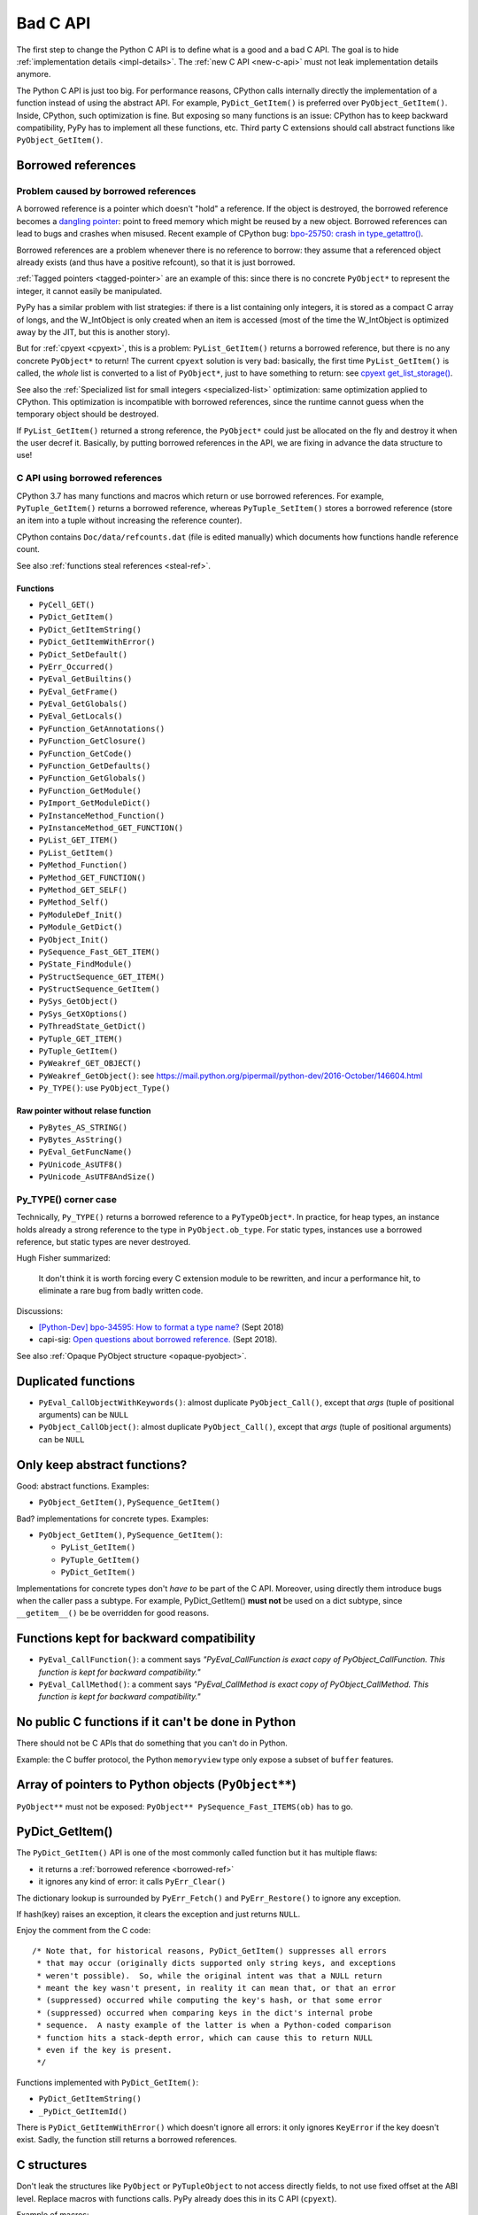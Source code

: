 .. _bad-c-api:

+++++++++
Bad C API
+++++++++

The first step to change the Python C API is to define what is a good and a bad
C API. The goal is to hide :ref:`implementation details <impl-details>`.  The
:ref:`new C API <new-c-api>` must not leak implementation details anymore.

The Python C API is just too big. For performance reasons, CPython calls
internally directly the implementation of a function instead of using the
abstract API. For example, ``PyDict_GetItem()`` is preferred over
``PyObject_GetItem()``. Inside, CPython, such optimization is fine. But
exposing so many functions is an issue: CPython has to keep backward
compatibility, PyPy has to implement all these functions, etc. Third party
C extensions should call abstract functions like ``PyObject_GetItem()``.

.. _borrowed-ref:

Borrowed references
===================

Problem caused by borrowed references
-------------------------------------

A borrowed reference is a pointer which doesn't "hold" a reference. If the
object is destroyed, the borrowed reference becomes a `dangling pointer
<https://en.wikipedia.org/wiki/Dangling_pointer>`_: point to freed memory which
might be reused by a new object. Borrowed references can lead to bugs and
crashes when misused. Recent example of CPython bug: `bpo-25750: crash in
type_getattro() <https://bugs.python.org/issue25750>`_.

Borrowed references are a problem whenever there is no reference to borrow:
they assume that a referenced object already exists (and thus have a positive
refcount), so that it is just borrowed.

:ref:`Tagged pointers <tagged-pointer>` are an example of this: since there is
no concrete ``PyObject*`` to represent the integer, it cannot easily be
manipulated.

PyPy has a similar problem with list strategies: if there is a list containing
only integers, it is stored as a compact C array of longs, and the W_IntObject
is only created when an item is accessed (most of the time the W_IntObject is
optimized away by the JIT, but this is another story).

But for :ref:`cpyext <cpyext>`, this is a problem: ``PyList_GetItem()`` returns a borrowed
reference, but there is no any concrete ``PyObject*`` to return! The current
``cpyext`` solution is very bad: basically, the first time ``PyList_GetItem()``
is called, the *whole* list is converted to a list of ``PyObject*``, just to
have something to return: see `cpyext get_list_storage()
<https://bitbucket.org/pypy/pypy/src/b9bbd6c0933349cbdbfe2b884a68a16ad16c3a8a/pypy/module/cpyext/listobject.py#lines-28>`_.

See also the :ref:`Specialized list for small integers <specialized-list>`
optimization: same optimization applied to CPython. This optimization is
incompatible with borrowed references, since the runtime cannot guess when the
temporary object should be destroyed.


If ``PyList_GetItem()`` returned a strong reference, the ``PyObject*`` could
just be allocated on the fly and destroy it when the user decref it. Basically,
by putting borrowed references in the API, we are fixing in advance the data
structure to use!

C API using borrowed references
-------------------------------

CPython 3.7 has many functions and macros which return or use borrowed
references.  For example, ``PyTuple_GetItem()`` returns a borrowed reference,
whereas ``PyTuple_SetItem()`` stores a borrowed reference (store an item into a
tuple without increasing the reference counter).

CPython contains ``Doc/data/refcounts.dat`` (file is edited manually) which
documents how functions handle reference count.

See also :ref:`functions steal references <steal-ref>`.

Functions
^^^^^^^^^

* ``PyCell_GET()``
* ``PyDict_GetItem()``
* ``PyDict_GetItemString()``
* ``PyDict_GetItemWithError()``
* ``PyDict_SetDefault()``
* ``PyErr_Occurred()``
* ``PyEval_GetBuiltins()``
* ``PyEval_GetFrame()``
* ``PyEval_GetGlobals()``
* ``PyEval_GetLocals()``
* ``PyFunction_GetAnnotations()``
* ``PyFunction_GetClosure()``
* ``PyFunction_GetCode()``
* ``PyFunction_GetDefaults()``
* ``PyFunction_GetGlobals()``
* ``PyFunction_GetModule()``
* ``PyImport_GetModuleDict()``
* ``PyInstanceMethod_Function()``
* ``PyInstanceMethod_GET_FUNCTION()``
* ``PyList_GET_ITEM()``
* ``PyList_GetItem()``
* ``PyMethod_Function()``
* ``PyMethod_GET_FUNCTION()``
* ``PyMethod_GET_SELF()``
* ``PyMethod_Self()``
* ``PyModuleDef_Init()``
* ``PyModule_GetDict()``
* ``PyObject_Init()``
* ``PySequence_Fast_GET_ITEM()``
* ``PyState_FindModule()``
* ``PyStructSequence_GET_ITEM()``
* ``PyStructSequence_GetItem()``
* ``PySys_GetObject()``
* ``PySys_GetXOptions()``
* ``PyThreadState_GetDict()``
* ``PyTuple_GET_ITEM()``
* ``PyTuple_GetItem()``
* ``PyWeakref_GET_OBJECT()``
* ``PyWeakref_GetObject()``: see https://mail.python.org/pipermail/python-dev/2016-October/146604.html
* ``Py_TYPE()``: use ``PyObject_Type()``

Raw pointer without relase function
^^^^^^^^^^^^^^^^^^^^^^^^^^^^^^^^^^^

* ``PyBytes_AS_STRING()``
* ``PyBytes_AsString()``
* ``PyEval_GetFuncName()``
* ``PyUnicode_AsUTF8()``
* ``PyUnicode_AsUTF8AndSize()``


.. _py-type:

Py_TYPE() corner case
---------------------

Technically, ``Py_TYPE()`` returns a borrowed reference to a ``PyTypeObject*``.
In practice, for heap types, an instance holds already a strong reference
to the type in ``PyObject.ob_type``. For static types, instances use a borrowed
reference, but static types are never destroyed.

Hugh Fisher summarized:

   It don't think it is  worth forcing every C extension module to be rewritten,
   and incur a performance hit, to eliminate a rare bug from badly written
   code.

Discussions:

* `[Python-Dev] bpo-34595: How to format a type name?
  <https://mail.python.org/pipermail/python-dev/2018-September/155150.html>`_
  (Sept 2018)
* capi-sig: `Open questions about borrowed reference.
  <https://mail.python.org/mm3/archives/list/capi-sig@python.org/thread/V5EMBIIJFJGJGBQPLCFFXCHAUFNTA45H/>`_
  (Sept 2018).


See also :ref:`Opaque PyObject structure <opaque-pyobject>`.


Duplicated functions
====================

* ``PyEval_CallObjectWithKeywords()``: almost duplicate ``PyObject_Call()``,
  except that *args* (tuple of positional arguments) can be ``NULL``
* ``PyObject_CallObject()``: almost duplicate ``PyObject_Call()``,
  except that *args* (tuple of positional arguments) can be ``NULL``


Only keep abstract functions?
=============================

Good: abstract functions. Examples:

* ``PyObject_GetItem()``, ``PySequence_GetItem()``

Bad? implementations for concrete types. Examples:

* ``PyObject_GetItem()``, ``PySequence_GetItem()``:

  * ``PyList_GetItem()``
  * ``PyTuple_GetItem()``
  * ``PyDict_GetItem()``

Implementations for concrete types don't *have to* be part of the C API.
Moreover, using directly them introduce bugs when the caller pass a subtype.
For example, PyDict_GetItem() **must not** be used on a dict subtype, since
``__getitem__()`` be be overridden for good reasons.


Functions kept for backward compatibility
=========================================

* ``PyEval_CallFunction()``: a comment says *"PyEval_CallFunction is exact copy
  of PyObject_CallFunction. This function is kept for backward compatibility."*
* ``PyEval_CallMethod()``: a comment says *"PyEval_CallMethod is exact copy of
  PyObject_CallMethod. This function is kept for backward compatibility."*


No public C functions if it can't be done in Python
===================================================

There should not be C APIs that do something that you can't do in Python.

Example: the C buffer protocol, the Python ``memoryview`` type only expose a
subset of ``buffer`` features.


Array of pointers to Python objects (``PyObject**``)
====================================================

``PyObject**`` must not be exposed: ``PyObject** PySequence_Fast_ITEMS(ob)``
has to go.

PyDict_GetItem()
================

The ``PyDict_GetItem()`` API is one of the most commonly called function but
it has multiple flaws:

* it returns a :ref:`borrowed reference <borrowed-ref>`
* it ignores any kind of error: it calls ``PyErr_Clear()``

The dictionary lookup is surrounded by ``PyErr_Fetch()`` and
``PyErr_Restore()`` to ignore any exception.

If hash(key) raises an exception, it clears the exception and just returns
``NULL``.

Enjoy the comment from the C code::

    /* Note that, for historical reasons, PyDict_GetItem() suppresses all errors
     * that may occur (originally dicts supported only string keys, and exceptions
     * weren't possible).  So, while the original intent was that a NULL return
     * meant the key wasn't present, in reality it can mean that, or that an error
     * (suppressed) occurred while computing the key's hash, or that some error
     * (suppressed) occurred when comparing keys in the dict's internal probe
     * sequence.  A nasty example of the latter is when a Python-coded comparison
     * function hits a stack-depth error, which can cause this to return NULL
     * even if the key is present.
     */

Functions implemented with ``PyDict_GetItem()``:

* ``PyDict_GetItemString()``
* ``_PyDict_GetItemId()``

There is ``PyDict_GetItemWithError()`` which doesn't ignore all errors: it only
ignores ``KeyError`` if the key doesn't exist. Sadly, the function still
returns a borrowed references.

C structures
============

Don't leak the structures like ``PyObject`` or ``PyTupleObject`` to not
access directly fields, to not use fixed offset at the ABI level. Replace
macros with functions calls. PyPy already does this in its C API (``cpyext``).

Example of macros:

* ``PyCell_GET()``: access directly ``PyCellObject.ob_ref``
* ``PyList_GET_ITEM()``: access directly ``PyListObject.ob_item``
* ``PyMethod_GET_FUNCTION()``: access directly ``PyMethodObject.im_func``
* ``PyMethod_GET_SELF()``: access directly ``PyMethodObject.im_self``
* ``PySequence_Fast_GET_ITEM()``: use ``PyList_GET_ITEM()``
  or ``PyTuple_GET_ITEM()``
* ``PyTuple_GET_ITEM()``: access directly ``PyTupleObject.ob_item``
* ``PyWeakref_GET_OBJECT()``: access directly ``PyWeakReference.wr_object``

PyType_Ready() and setting directly PyTypeObject fields
=======================================================

* ``PyTypeObject`` structure should become opaque
* ``PyType_Ready()`` should be removed

See :ref:`Implement a PyTypeObject in C <impl-pytype>` for the rationale.

Integer overflow
================

``PyLong_AsUnsignedLongMask()`` ignores integer overflow.

``k`` format of ``PyArg_ParseTuple()`` calls ``PyLong_AsUnsignedLongMask()``.

See also ``PyLong_AsLongAndOverflow()``.


.. _steal-ref:

Functions stealing references
=============================

* ``PyContextVar_Reset()``: *token*
* ``PyContext_Exit()``: *ctx*
* ``PyErr_Restore()``: *type*, *value*, *traceback*
* ``PyList_SET_ITEM()``
* ``PyList_SetItem()``
* ``PyModule_AddObject()``: *o* on success, no change on error!
* ``PySet_Discard()``: *key*, no effect if key not found
* ``PyString_ConcatAndDel()``: *newpart*
* ``PyTuple_SET_ITEM()``
* ``PyTuple_SetItem()``
* ``Py_DECREF()``: *o*
* ``Py_XDECREF()``: *o* if *o* is not NULL

Border line API:

* ``Py_SETREF()``, ``Py_XSETREF()``: the caller has to manually increment the
  reference counter of the new value
* ``N`` format of ``Py_BuildValue()``?

See also :ref:`borrowed references <borrowed-ref>`.

Open questions
==============

.. _refcount:

Reference counting
------------------

Should we do something for reference counting, Py_INCREF and Py_DECREF?
Replace them with function calls at least?

See :ref:`Change the garbage collector <change-gc>` and :ref:`Py_INCREF
<incref>`.

``PyObject_CallFunction("O")``
------------------------------

Weird ``PyObject_CallFunction()`` API: `bpo-28977
<https://bugs.python.org/issue28977>`_. Fix the API or document it?

PyPy requests
-------------

Finalizer API
^^^^^^^^^^^^^

Deprecate finalizer API: PyTypeObject.tp_finalize of `PEP 442
<https://www.python.org/dev/peps/pep-0442/>`_. Too specific to the CPython
garbage collector? Destructors (``__del__()``) are not deterministic in PyPy
because of their garbage collector: context manager must be used
(ex: ``with file:``), or resources must be explicitly released
(ex: ``file.close()``).

Cython uses ``_PyGC_FINALIZED()``, see:

* https://github.com/cython/cython/issues/2721
* https://bugs.python.org/issue35081#msg330045
* `Cython generate_dealloc_function()
  <https://github.com/cython/cython/blob/da657c8e326a419cde8ae6ea91be9661b9622504/Cython/Compiler/ModuleNode.py#L1442-L1456>`_.

Compact Unicode API
^^^^^^^^^^^^^^^^^^^

Deprecate Unicode API introduced by the PEP 393, compact strings, like
``PyUnicode_4BYTE_DATA(str_obj)``.

PyArg_ParseTuple
----------------

The family of ``PyArg_Parse*()`` functions like ``PyArg_ParseTuple()`` support
a wide range of argument formats, but some of them leak implementation details:

* ``O``: returns a borrowed reference
* ``s``: returns a pointer to internal storage

Is it an issue? Should we do something?


For internal use only
=====================

Public but not documented and not part of Python.h:

* ``PyFrame_FastToLocalsWithError()``
* ``PyFrame_FastToLocals()``
* ``PyFrame_LocalsToFast()``

These functions should be made really private and removed from the C API.
